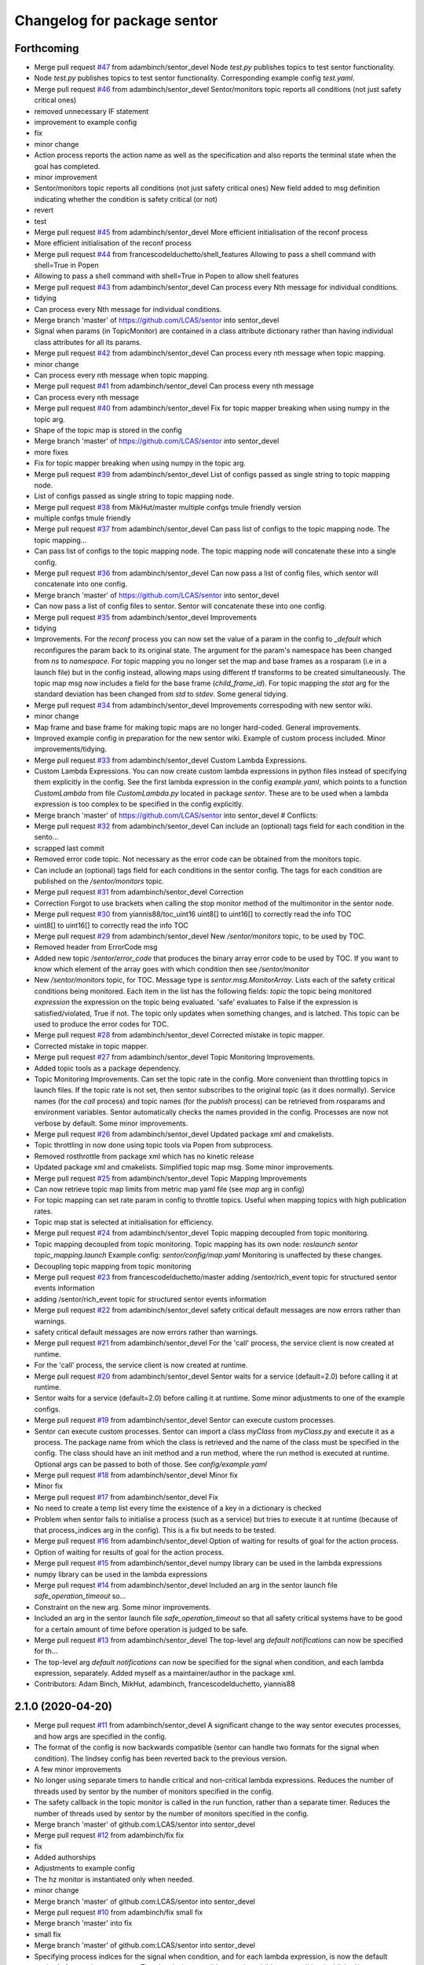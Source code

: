 ^^^^^^^^^^^^^^^^^^^^^^^^^^^^
Changelog for package sentor
^^^^^^^^^^^^^^^^^^^^^^^^^^^^

Forthcoming
-----------
* Merge pull request `#47 <https://github.com/LCAS/sentor/issues/47>`_ from adambinch/sentor_devel
  Node `test.py` publishes topics to test sentor functionality.
* Node `test.py` publishes topics to test sentor functionality.
  Corresponding example config `test.yaml`.
* Merge pull request `#46 <https://github.com/LCAS/sentor/issues/46>`_ from adambinch/sentor_devel
  Sentor/monitors topic reports all conditions (not just safety critical ones)
* removed unnecessary IF statement
* improvement to example config
* fix
* minor change
* Action process reports the action name as well as the specification and also reports the terminal state when the goal has completed.
* minor improvement
* Sentor/monitors topic reports all conditions (not just safety critical ones)
  New field added to msg definition indicating whether the condition is safety critical (or not)
* revert
* test
* Merge pull request `#45 <https://github.com/LCAS/sentor/issues/45>`_ from adambinch/sentor_devel
  More efficient initialisation of the reconf process
* More efficient initialisation of the reconf process
* Merge pull request `#44 <https://github.com/LCAS/sentor/issues/44>`_ from francescodelduchetto/shell_features
  Allowing to pass a shell command with shell=True in Popen
* Allowing to pass a shell command with shell=True in Popen to allow shell features
* Merge pull request `#43 <https://github.com/LCAS/sentor/issues/43>`_ from adambinch/sentor_devel
  Can process every Nth message for individual conditions.
* tidying
* Can process every Nth message for individual conditions.
* Merge branch 'master' of https://github.com/LCAS/sentor into sentor_devel
* Signal when params (in TopicMonitor) are contained in a class attribute dictionary rather than having individual class attributes for all its params.
* Merge pull request `#42 <https://github.com/LCAS/sentor/issues/42>`_ from adambinch/sentor_devel
  Can process every nth message when topic mapping.
* minor change
* Can process every nth message when topic mapping.
* Merge pull request `#41 <https://github.com/LCAS/sentor/issues/41>`_ from adambinch/sentor_devel
  Can process every nth message
* Can process every nth message
* Merge pull request `#40 <https://github.com/LCAS/sentor/issues/40>`_ from adambinch/sentor_devel
  Fix for topic mapper breaking when using numpy in the topic arg.
* Shape of the topic map is stored in the config
* Merge branch 'master' of https://github.com/LCAS/sentor into sentor_devel
* more fixes
* Fix for topic mapper breaking when using numpy in the topic arg.
* Merge pull request `#39 <https://github.com/LCAS/sentor/issues/39>`_ from adambinch/sentor_devel
  List of configs passed as single string to topic mapping node.
* List of configs passed as single string to topic mapping node.
* Merge pull request `#38 <https://github.com/LCAS/sentor/issues/38>`_ from MikHut/master
  multiple confgs tmule friendly version
* multiple confgs tmule friendly
* Merge pull request `#37 <https://github.com/LCAS/sentor/issues/37>`_ from adambinch/sentor_devel
  Can pass list of configs to the topic mapping node. The topic mapping…
* Can pass list of configs to the topic mapping node. The topic mapping node will concatenate these into a single config.
* Merge pull request `#36 <https://github.com/LCAS/sentor/issues/36>`_ from adambinch/sentor_devel
  Can now pass a list of config files, which sentor will concatenate into one config.
* Merge branch 'master' of https://github.com/LCAS/sentor into sentor_devel
* Can now pass a list of config files to sentor. Sentor will concatenate these into one config.
* Merge pull request `#35 <https://github.com/LCAS/sentor/issues/35>`_ from adambinch/sentor_devel
  Improvements
* tidying
* Improvements.
  For the `reconf` process you can now set the value of a param in the config to `_default` which reconfigures the param back to its original state.
  The argument for the param's namespace has been changed from `ns` to `namespace`.
  For topic mapping you no longer set the map and base frames as a rosparam (i.e in a launch file) but in the config instead, allowing maps using different tf transforms to be created simultaneously.
  The topic map msg now includes a field for the base frame (`child_frame_id`).
  For topic mapping the `stat` arg for the standard deviation has been changed from `std` to `stdev`.
  Some general tidying.
* Merge pull request `#34 <https://github.com/LCAS/sentor/issues/34>`_ from adambinch/sentor_devel
  Improvements correspoding with new sentor wiki.
* minor change
* Map frame and base frame for making topic maps are no longer hard-coded.
  General improvements.
* Improved example config in preparation for the new sentor wiki.
  Example of custom process included.
  Minor improvements/tidying.
* Merge pull request `#33 <https://github.com/LCAS/sentor/issues/33>`_ from adambinch/sentor_devel
  Custom Lambda Expressions.
* Custom Lambda Expressions.
  You can now create custom lambda expressions in python files instead of specifying them explicitly in the config.
  See the first lambda expression in the config `example.yaml`, which points to a function `CustomLambda` from file `CustomLambda.py` located in package `sentor`.
  These are to be used when a lambda expression is too complex to be specified in the config explicitly.
* Merge branch 'master' of https://github.com/LCAS/sentor into sentor_devel
  # Conflicts:
* Merge pull request `#32 <https://github.com/LCAS/sentor/issues/32>`_ from adambinch/sentor_devel
  Can include an (optional) tags field for each condition in the sento…
* scrapped last commit
* Removed error code topic. Not necessary as the error code can be obtained from the monitors topic.
* Can include an (optional) tags field for each conditions in the sentor config.
  The tags for each condition are published on the `/sentor/monitors` topic.
* Merge pull request `#31 <https://github.com/LCAS/sentor/issues/31>`_ from adambinch/sentor_devel
  Correction
* Correction
  Forgot to use brackets when calling the stop monitor method of the multimonitor in the sentor node.
* Merge pull request `#30 <https://github.com/LCAS/sentor/issues/30>`_ from yiannis88/toc_uint16
  uint8[] to uint16[] to correctly read the info TOC
* uint8[] to uint16[] to correctly read the info TOC
* Merge pull request `#29 <https://github.com/LCAS/sentor/issues/29>`_ from adambinch/sentor_devel
  New `/sentor/monitors` topic, to be used by TOC.
* Removed header from ErrorCode msg
* Added new topic `/sentor/error_code` that produces the binary array error code to be used by TOC.
  If you want to know which element of the array goes with which condition then see `/sentor/monitor`
* New `/sentor/monitors` topic, for TOC.
  Message type is `sentor.msg.MonitorArray`.
  Lists each of the safety critical conditions being monitored.
  Each item in the list has the following fields:
  `topic` the topic being monitored
  `expression` the expression on the topic being evaluated.
  'safe' evaluates to False if the expression is satisfied/violated, True if not.
  The topic only updates when something changes, and is latched.
  This topic can be used to produce the error codes for TOC.
* Merge pull request `#28 <https://github.com/LCAS/sentor/issues/28>`_ from adambinch/sentor_devel
  Corrected mistake in topic mapper.
* Corrected mistake in topic mapper.
* Merge pull request `#27 <https://github.com/LCAS/sentor/issues/27>`_ from adambinch/sentor_devel
  Topic Monitoring Improvements.
* Added topic tools as a package dependency.
* Topic Monitoring Improvements.
  Can set the topic rate in the config. More convenient than throttling topics in launch files.
  If the topic rate is not set, then sentor subscribes to the original topic (as it does normally).
  Service names (for the `call` process) and topic names (for the `publish` process) can be retrieved from rosparams and environment variables. Sentor automatically checks the names provided in the config.
  Processes are now not verbose by default.
  Some minor improvements.
* Merge pull request `#26 <https://github.com/LCAS/sentor/issues/26>`_ from adambinch/sentor_devel
  Updated package xml and cmakelists.
* Topic throttling in now done using topic tools via Popen from subprocess.
* Removed rosthrottle from package xml which has no kinetic release
* Updated package xml and cmakelists.
  Simplified topic map msg.
  Some minor improvements.
* Merge pull request `#25 <https://github.com/LCAS/sentor/issues/25>`_ from adambinch/sentor_devel
  Topic Mapping Improvements
* Can now retrieve topic map limits from metric map yaml file
  (see `map` arg in config)
* For topic mapping can set rate param in config to throttle topics.
  Useful when mapping topics with high publication rates.
* Topic map stat is selected at initialisation for efficiency.
* Merge pull request `#24 <https://github.com/LCAS/sentor/issues/24>`_ from adambinch/sentor_devel
  Topic mapping decoupled from topic monitoring.
* Topic mapping decoupled from topic monitoring.
  Topic mapping has its own node: `roslaunch sentor topic_mapping.launch`
  Example config: `sentor/config/map.yaml`
  Monitoring is unaffected by these changes.
* Decoupling topic mapping from topic monitoring
* Merge pull request `#23 <https://github.com/LCAS/sentor/issues/23>`_ from francescodelduchetto/master
  adding /sentor/rich_event topic for structured sentor events information
* adding /sentor/rich_event topic for structured sentor events information
* Merge pull request `#22 <https://github.com/LCAS/sentor/issues/22>`_ from adambinch/sentor_devel
  safety critical default messages are now errors rather than warnings.
* safety critical default messages are now errors rather than warnings.
* Merge pull request `#21 <https://github.com/LCAS/sentor/issues/21>`_ from adambinch/sentor_devel
  For the 'call' process, the service client is now created at runtime.
* For the 'call' process, the service client is now created at runtime.
* Merge pull request `#20 <https://github.com/LCAS/sentor/issues/20>`_ from adambinch/sentor_devel
  Sentor waits for a service (default=2.0) before calling it at runtime.
* Sentor waits for a service (default=2.0) before calling it at runtime.
  Some minor adjustments to one of the example configs.
* Merge pull request `#19 <https://github.com/LCAS/sentor/issues/19>`_ from adambinch/sentor_devel
  Sentor can execute custom processes.
* Sentor can execute custom processes.
  Sentor can import a class `myClass` from `myClass.py` and execute it as a process.
  The package name from which the class is retrieved and the name of the class must be specified in the config.
  The class should have an init method and a run method, where the run method is executed at runtime.
  Optional args can be passed to both of those.
  See `config/example.yaml`
* Merge pull request `#18 <https://github.com/LCAS/sentor/issues/18>`_ from adambinch/sentor_devel
  Minor fix
* Minor fix
* Merge pull request `#17 <https://github.com/LCAS/sentor/issues/17>`_ from adambinch/sentor_devel
  Fix
* No need to create a temp list every time the existence of a key in a dictionary is checked
* Problem when sentor fails to initialise a process (such as a service)
  but tries to execute it at runtime (because of that process_indices arg in the config).
  This is a fix but needs to be tested.
* Merge pull request `#16 <https://github.com/LCAS/sentor/issues/16>`_ from adambinch/sentor_devel
  Option of waiting for results of goal for the action process.
* Option of waiting for results of goal for the action process.
* Merge pull request `#15 <https://github.com/LCAS/sentor/issues/15>`_ from adambinch/sentor_devel
  numpy library can be used in the lambda expressions
* numpy library can be used in the lambda expressions
* Merge pull request `#14 <https://github.com/LCAS/sentor/issues/14>`_ from adambinch/sentor_devel
  Included an arg in the sentor launch file `safe_operation_timeout` so…
* Constraint on the new arg. Some minor improvements.
* Included an arg in the sentor launch file `safe_operation_timeout` so that
  all safety critical systems have to be good for a certain amount of time
  before operation is judged to be safe.
* Merge pull request `#13 <https://github.com/LCAS/sentor/issues/13>`_ from adambinch/sentor_devel
  The top-level arg `default notifications` can now be specified for th…
* The top-level arg `default notifications` can now be specified for the signal when condition,
  and each lambda expression, separately.
  Added myself as a maintainer/author in the package xml.
* Contributors: Adam Binch, MikHut, adambinch, francescodelduchetto, yiannis88

2.1.0 (2020-04-20)
------------------
* Merge pull request `#11 <https://github.com/LCAS/sentor/issues/11>`_ from adambinch/sentor_devel
  A significant change to the way sentor executes processes, and how args are specified in the config.
* The format of the config is now backwards compatible
  (sentor can handle two formats for the signal when condition).
  The lindsey config has been reverted back to the previous version.
* A few minor improvements
* No longer using separate timers to handle critical and non-critical lambda expressions.
  Reduces the number of threads used by sentor by the number of monitors specified in the config.
* The safety callback in the topic monitor is called in the run function, rather than a separate timer.
  Reduces the number of threads used by sentor by the number of monitors specified in the config.
* Merge branch 'master' of github.com:LCAS/sentor into sentor_devel
* Merge pull request `#12 <https://github.com/LCAS/sentor/issues/12>`_ from adambinch/fix
  fix
* fix
* Added authorships
* Adjustments to example config
* The hz monitor is instantiated only when needed.
* minor change
* Merge branch 'master' of github.com:LCAS/sentor into sentor_devel
* Merge pull request `#10 <https://github.com/LCAS/sentor/issues/10>`_ from adambinch/fix
  small fix
* Merge branch 'master' into fix
* small fix
* Merge branch 'master' of github.com:LCAS/sentor into sentor_devel
* Specifying process indices for the signal when condition, and for each lambda expression, is now
  the default method of executing processes.
  The signal when condition now has child args `condition` (published/not published),
  `timeout`, `safety_critical` `process_indices` and `repeat_exec`.
  Each lambda expression now has child args `expression`,
  `timeout`, `safety_critical` `when_published`, `process_indices` and `repeat_exec`.
* Merge pull request `#9 <https://github.com/LCAS/sentor/issues/9>`_ from adambinch/sentor_mapping
  Sentor can now map topic values.
* minor change
* Example config for the new features
* Added an alternative mode `alt_exec` for executing processes. For a topic monitor, each lambda
  expression listed now has an optional arg `process_indices` in which
  you can specify which set of process you want to execute when that particular
  lambda expression is satisfied.
* fix
* Added another process `reconf` - sentor can now dynamic reconfigure.
  Updated config.
  The hz monitor is now only instantiated when it is needed.
* fix
* Minoir change
* Topic map can now be built as the standard deviation of topic args.
  Added `stat` message field to custom topic map msg.
  Some restructuring and minor improvements.
* minor change
* Minor improvements.
* Added service `/sentor/get_maps` that returns all map data.
  Changed default publishing/plotting rate of maps to zero which disables publishing/plotting of maps.
  Changed the way the topic map is discretised as the previous method was causing the map to be displaced.
  Some structural changes and improvements to code.
* Merge branch 'sentor_mapping' of github.com:adambinch/sentor into sentor_mapping
* Auto safety tagging is set to True by default.
  Can now make topic maps with other statistics (min and max)
  A few minor improvements
* Auto safety tagging is set to True by default.
  A few minor improvements
* Created a topic map server to deal with writing/plotting the topic maps, and other services on the maps.
  The topic map can be now be a sum of the topic args (as well as the weighted mean).
  Real time plots (and the plot) rate, is now specified in the sentor launch file.
* Topic maps are now saved in `home/.sentor_maps`.
  Topic map message now gives extra information.
* Improvement to the way the topic map is discretised.
  Better example config.
  Generated example topic map, saved in `sentor/maps`.
* Default plotting rate is 1hz
* minor fix
* Sentor topic mapper can now generate real-time plots. New args in config.
* Created a class (TopicMapPublisher) for publishing topic maps.
  The services start/stop monitor now starts/stops the safety monitor, topic mapper and topic map publisher.
  Made a service `/sentor/write_maps` for writing topic maps
  Renamed messages `Map` and `MapArray` as `TopicMap` and `TopicMapArray`, respectively.
  All sentor services with srv `Empty` now return an empty response (`EmptyResponse`)
  Some other fixes and minor changes.
* Improvement to the way the topic mapper handles exceptions.
  Some other minor changes.
* Sentor can now map topic values.
  A numpy array is created as a discretized representation of the metric map.
  When a topic message is obtained, a user defined argument on the message is evaluated.
  A weighted mean of this value is stored in an element of the array, where the indices of the element is
  given by the 'map to baselink' tf transform. As more data from a location is gathered, the weighted mean
  (and thus the 'topic map'), is updated. Any region of this topic map that
  has not been explored will contain nans.
  Sentor can now store the weighted mean of a topic value in an element of an array.
  The index of the element corresponds to a location in the map.
  The index of the array is chosen by looking up the transform between map and baselink.
* Contributors: Adam Binch, adambinch

2.0.4 (2020-02-22)
------------------
* Merge pull request `#8 <https://github.com/LCAS/sentor/issues/8>`_ from adambinch/sentor_devel
  New top-level arg `lambdas_when_published` that ensures that lambda e…
* Simplified code a little. Small change to the readme.
* Made latest changes thread safe.
* updated readme
* Fix
* New top-level arg `lambdas_when_published` that ensures that lambda expressions
  can be satisfied only when the topic is being published.
* Merge pull request `#7 <https://github.com/LCAS/sentor/issues/7>`_ from adambinch/sentor_devel
  Sentor devel: New Features
* minor chnage to readme
* New Features:
  By setting the arg `auto_safety_tagging` (see `sentor.launch`) to True
  sentor will automatically set safe operation to True when all
  safety critical condition across all monitors are unsatisfied.
  If `auto_safety_tagging` is set to `False` then the (renamed) service
  `/sentor/set_safety_tag` must be called.
* The safety monitor will automatically set safe operation to True
  if all safety critical conditions across all monitors
  are not violated.
* Merge pull request `#6 <https://github.com/LCAS/sentor/issues/6>`_ from adambinch/sentor_devel
  Sentor devel: Safety critical conditions are now affected by the `repeat_exec` arg.
* Safety critical conditions are now affected by the `repeat_exec` arg.
* moved this to the rasberry repo
* start of sentor config for thorvald
* Merge pull request `#5 <https://github.com/LCAS/sentor/issues/5>`_ from adambinch/sentor_devel
  New top level arg added that allows you to turn off the default notif…
* New top level arg added that allows you to turn off the default notifications.
* Merge branch 'adambinch-sentor_devel'
* Updated README.md to reflect the previous change.
* The arg `topic_latched` for the process `publish` is now optional (default='True')
* The arg `repeat_exec` now works with the `signal_when` conditions, as well as the lambda expressions.
  Updated the README.md.
* minor change
* The `verbose` option for each process was meant to be optional but was not. Fixed now.
  Improvement to the README.md.
* README.md correction
* correction to README.md
* Updated the README.md and the argument descriptions in the config.
* New arg for each process `verbose`. Setting to False will limit notifications to errors
  whilst processes are executed.
  Expanded the default config `execute` to include a safety critical lambda condition.
  Tidied/removed unnecessary code.
* `repeat` is now a top level arg and has been renamed to `repeat_exec`.
  If true then all processes under `execute` will be executed repeatedly (every `timeout`) seconds
  whilst all lambda condition's are satisfied.
* Found a better way of repeating processes whilst lambdas are satisfied
* removed `oneshot` option as it was causing problems. Simplified code
* Improved the way errors are logged.
  New top level arg `include` in config. Set to false to not include that monitor,
  rather than commenting it out (for convenience).
* Fixed an issue that was causing processes to be executed immediately (without taking `timeout` into account).
  Previously, processes will be executed when the lambda conditions are satisfied. But they would not execute again unless they become unsatisfied, then satisfied again.
  This is desirable behaviour in a lot of cases but maybe not all. So we now have the option to execute repeatedly (every timeout seconds), whilst the lambda conditions are satisfied.
  See the new top level arg `oneshot` in the config.
* When executing a log you can now include data from the topic that
  is being monitored.
* Minor change
* minor change
* When sentor logs a call to a service it also logs the request.
  When sentor logs that a goal for an action has been sent it also logs the goal.
* When actionlib goals or service calls fail, those events are logged as warnings rather than errors.
* Removed `message` from process keywords in config and replaced with a new process `log`
  in which you can log messages.
* The `signal_when` condition in the config now also has a `safety_critical` tag.
  Added a new thread to the example config `execute.yaml`. This thread calls the service `/sentor/reset_safety_tag`.
  The key word `function` in the config has been changed to `expression`.
  A few minor improvements to code.
* Added missing package dependencies.
  Set default pub rate of the `/safe_operation` topic to 10 hz.
* You can now tag lambda expressions as `safety_critical`.
  A new topic `/safe_operation` will publish `True` if all safety critical
  lambda expressions are satisfied. If one is from any thread then
  the topic will publish false until a new service `/sentor/reset` is set to `True`.
  Due to the inclusion of the new tags the config `rob_lindsey.yaml` has been updated.
  It should still functions exactly the same as before.
* The optional arg `user_msg` has been changed to `message`.
  Important info added to the README.md
* The new features (publishing to topics, calling services etc) are now referred to as
  'processes' rather than 'actions' to avoid confusion with actionlib actions.
* Small chnage to the README.md
* correction to README.md
* correction to README.md
* Updated the README.md.
  Renamed arg in config to be consistent with the naming of others.
  Added arg descriptions to the config.
  A couple of minor improvements to code.
* Renamed config
  Removed unnecessary config
  Small improvement to code
* Correction
* Tested with a multi thread config (`multi_thread.yaml`). Seems to work fine.
  Shortened default log messages published to the `sentor/event` topic.
  When executing actions using a simple action server sentor now provided feedback on the goal.
  Renamed config.
  Ros logs made during sentor initialisation are no longer published to the `sentor/event` topic.
  Updated pacakge.xml
  To test with multi thread config simply launch the launch file `sentor.launch`.
  As before send the robot in simulation to WayPoint1. The robot will automatically navigate to
  WayPoint45. In the mean time sentor will execute a shell command `cowsay moo`. When the robot reaches its goal
  it will teleport back to x=0,y=0 and relocalise.
* Sentor can now execute basic shell commands using subprocess.
  Renamed and updated config.
  Needed to (rospy) sleep the sentor node in some places so that messages
  can published to slack (by slackeros).
  Some other minor changes.
* Minor changes
* Merge branch 'sentor_devel' of https://github.com/adambinch/sentor into sentor_devel
  # Conflicts:
  #	config/action.yaml
  #	src/sentor/Executor.py
* Sentor now publishes new events to the topic `/sentor/event`.
  Users can now set their own (string) messages to be publsihed to this topic.
  Removed some unnecessary stuff. Some minor changes.
* Sentor now publishes new events to the topic `/sentor/event`.
  Users can now set their own (string) messages to be publsihed to this topic.
  Removed some unnecessary stuff.
* Sentor can now make clients and send goals for any action type.
  Included the python package `math` in `ROSTopicFilter.py` so that
  it can be used in the lambda functions.
* Sentor can now publish to topics.
  Also, a new arg `lock_exec` in the config gives the option of locking out other threads
  while the current one is executing its sequence of actions.
* rospy sleep now included in set of actions.
  Tidied up my changes to `TopicMonitor`
* New top level arg `exec_once` in config. If True then actions will be
  executed only the first time that the signal conditions are met.
* correction
* correction
* correction
* Sentor can now call services
* Contributors: Adam Binch, Lindsey User, Marc Hanheide, adambinch

2.0.3 (2019-04-12)
------------------
* Merge pull request `#3 <https://github.com/LCAS/sentor/issues/3>`_ from francescodelduchetto/master
  fix some bugs
* Merge branch 'master' into master
* Merge branch 'master' of https://github.com/francescodelduchetto/sentor
* fix various errors
* Contributors: Lindsey User, Marc Hanheide

2.0.2 (2019-04-12)
------------------
* Merge pull request `#2 <https://github.com/LCAS/sentor/issues/2>`_ from francescodelduchetto/master
  update readme with description of config file usage
* rospy spin instead of 'handmade' spin
* print also the message together with the expression
* Merge branch 'master' into master
* Merge pull request `#1 <https://github.com/LCAS/sentor/issues/1>`_ from francescodelduchetto/2.0
  merge 2.0 to master
* Update README.md
* Update README.md
* Update README.md
* Update README.md
* Contributors: Marc Hanheide, francescodelduchetto

2.0.1 (2019-01-19)
------------------
* Merge pull request `#1 <https://github.com/LCAS/sentor/issues/1>`_ from LCAS/2.0
  Merging 2.0 into master with some modifications for release
* prepare for installation
* prettier prints and longer sleep in loop to avoid None in hz
* added timeout for lambdas and not published
* first commmit version 2.0: yaml file for configuration, singaling also for published, lambda funcs are specified in the yaml as a string
* ehm
* remove logs
* Merge branch 'master' of https://github.com/francescodelduchetto/sentor
* check log to be rem
* another small bit
* remove logs and madd another check to avoid duplicate msg expr in the same list
* some debug logs
* more waiting
* fix bug
* better handling of satsfied expressions as we don't drop anymore expression satisfied very close in time
* Update README.md
* gitignore
* comments and readme
* bug in list inserting elements
* monitoring either the frequency or the expression on msgs
* Merge branch 'master' of github.com:francescodelduchetto/sentor
* tab
* Update README.md
* warning message more significative
* Merge branch 'master' of github.com:francescodelduchetto/sentor
* comment
* elifs instead of ifs
* explanation on usage of filtering
* added possiblity to filter the value of messages and get a warning when it is satisfied
* slightly better printing
* only one warning message when the topic is not published anymore; better terminal printing
* Delete ROSTopicHz.pyc
* Update README.md
* Update README.md
* initial commit
* Contributors: Lindsey User, Marc Hanheide, francescodelduchetto
